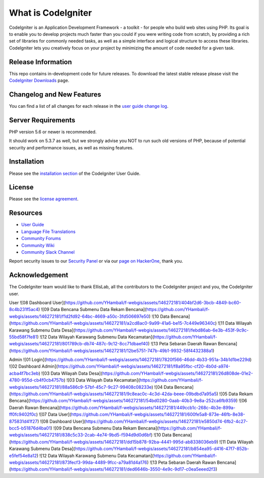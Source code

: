 ###################
What is CodeIgniter
###################

CodeIgniter is an Application Development Framework - a toolkit - for people
who build web sites using PHP. Its goal is to enable you to develop projects
much faster than you could if you were writing code from scratch, by providing
a rich set of libraries for commonly needed tasks, as well as a simple
interface and logical structure to access these libraries. CodeIgniter lets
you creatively focus on your project by minimizing the amount of code needed
for a given task.

*******************
Release Information
*******************

This repo contains in-development code for future releases. To download the
latest stable release please visit the `CodeIgniter Downloads
<https://codeigniter.com/download>`_ page.

**************************
Changelog and New Features
**************************

You can find a list of all changes for each release in the `user
guide change log <https://github.com/bcit-ci/CodeIgniter/blob/develop/user_guide_src/source/changelog.rst>`_.

*******************
Server Requirements
*******************

PHP version 5.6 or newer is recommended.

It should work on 5.3.7 as well, but we strongly advise you NOT to run
such old versions of PHP, because of potential security and performance
issues, as well as missing features.

************
Installation
************

Please see the `installation section <https://codeigniter.com/user_guide/installation/index.html>`_
of the CodeIgniter User Guide.

*******
License
*******

Please see the `license
agreement <https://github.com/bcit-ci/CodeIgniter/blob/develop/user_guide_src/source/license.rst>`_.

*********
Resources
*********

-  `User Guide <https://codeigniter.com/docs>`_
-  `Language File Translations <https://github.com/bcit-ci/codeigniter3-translations>`_
-  `Community Forums <http://forum.codeigniter.com/>`_
-  `Community Wiki <https://github.com/bcit-ci/CodeIgniter/wiki>`_
-  `Community Slack Channel <https://codeigniterchat.slack.com>`_

Report security issues to our `Security Panel <mailto:security@codeigniter.com>`_
or via our `page on HackerOne <https://hackerone.com/codeigniter>`_, thank you.

***************
Acknowledgement
***************

The CodeIgniter team would like to thank EllisLab, all the
contributors to the CodeIgniter project and you, the CodeIgniter user.

User
![08 Dashboard User](https://github.com/YHambali/f-webgis/assets/146272181/404bf2d6-3bcb-4849-bc60-8c4b231f5ac4)
![09 Data Bencana Submenu Data Rekam Bencana](https://github.com/YHambali/f-webgis/assets/146272181/f1d2fd92-64bc-4669-a50c-3fd506697e50)
![10 Data Bencana](https://github.com/YHambali/f-webgis/assets/146272181/a2cd8ac0-9a99-41a6-be15-7c449e96340c)
![11 Data Wilayah Karawang Submenu Data Desa](https://github.com/YHambali/f-webgis/assets/146272181/febd86ab-6e3b-453f-9c9c-55bd58f7fe81)
![12 Data Wilayah Karawang Submenu Data Kecamatan](https://github.com/YHambali/f-webgis/assets/146272181/801789cb-db74-487c-9c12-8cc71dbaef40)
![13 Peta Sebaran Daerah Rawan Bencana](https://github.com/YHambali/f-webgis/assets/146272181/12be5751-747b-49b1-9932-58f4432388a1)

Admin
![01 Login](https://github.com/YHambali/f-webgis/assets/146272181/7820f566-46dd-4b33-951a-34b1d1be229d)
![02 Dashboard Admin](https://github.com/YHambali/f-webgis/assets/146272181/f8a95fbc-cf20-4b0d-a974-acba4f7bc3eb)
![03 Data Wilayah Data Desa](https://github.com/YHambali/f-webgis/assets/146272181/26d808de-01e2-4780-955d-cb4f0cb4757b)
![03 Data Wilayah Data Kecamatan](https://github.com/YHambali/f-webgis/assets/146272181/88a586c9-57bf-45c7-9c27-99408c08233e)
![04 Data Bencana](https://github.com/YHambali/f-webgis/assets/146272181/9c8eac0c-4c3d-42da-beee-09bdbd7a95a5)
![05 Data Rekam Bencana](https://github.com/YHambali/f-webgis/assets/146272181/54bd0280-0aab-40b3-9e8a-252ca6fb9359)
![06 Daerah Rawan Bencana](https://github.com/YHambali/f-webgis/assets/146272181/449ccb1c-268c-4b3e-899a-ff0fc9402f0c)
![07 Data User](https://github.com/YHambali/f-webgis/assets/146272181/600fe5a8-873e-46fb-8e38-875831d41f27)
![08 Dashboard User](https://github.com/YHambali/f-webgis/assets/146272181/e5850d74-6fb2-4c27-bcc5-b51876d4ba01)
![09 Data Bencana Submenu Data Rekam Bencana](https://github.com/YHambali/f-webgis/assets/146272181/838c5c33-2cab-4e74-9bd5-f594d9d0d6bf)
![10 Data Bencana](https://github.com/YHambali/f-webgis/assets/146272181/dd15b878-92ba-4441-995d-ab8338036eb9)
![11 Data Wilayah Karawang Submenu Data Desa](https://github.com/YHambali/f-webgis/assets/146272181/b854ea95-d416-47f7-852b-e5fef54e8a12)
![12 Data Wilayah Karawang Submenu Data Kecamatan](https://github.com/YHambali/f-webgis/assets/146272181/873fecf3-99da-4489-9fcc-a79a81d4a176)
![13 Peta Sebaran Daerah Rawan Bencana](https://github.com/YHambali/f-webgis/assets/146272181/ded6646b-3550-4e9c-9d17-c0ea5eeed2f3)

